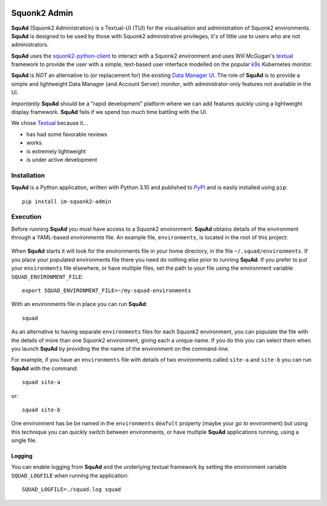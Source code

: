 .. image:: docs/images/squonk2-admin-logo.png

#############
Squonk2 Admin
#############

**SquAd** (Squonk2 Administration) is s Textual-UI (TUI) for the
visualisation and administration of Squonk2 environments. **SquAd** is
designed to be used by those with Squonk2 administrative privileges,
it's of little use to users who are not administrators.

.. image:: docs/images/screenshot.png

**SquAd** uses the `squonk2-python-client`_ to interact with a Squonk2 environment
and uses Will McGugan's `textual`_ framework to provide the user with a simple,
text-based user interface modelled on the popular `k9s`_ Kubernetes monitor.

**SquAd** is *NOT* an alternative to (or replacement for) the existing
`Data Manager UI`_. The role of **SquAd** is to provide a simple and lightweight
Data Manager (and Account Server) *monitor*, with administrator-only
features not available in the UI.

*Importantly* **SquAd** should be a "rapid development" platform where we
can add features quickly using a lightweight display framework.
**SquAd** fails if we spend too much time battling with the UI.

We chose `Textual`_ because it...

- has had some favorable reviews
- works
- is extremely lightweight
- is under active development

.. _data manager ui: https://github.com/InformaticsMatters/mini-apps-data-tier-ui
.. _k9s: https://k9scli.io
.. _squonk2-python-client: https://github.com/InformaticsMatters/squonk2-python-client
.. _textual: https://github.com/Textualize/textual

************
Installation
************

**SquAd** is a Python application, written with Python 3.10 and published
to `PyPI`_ and is easily installed using ``pip``::

    pip install im-squonk2-admin

.. _pypi: https://pypi.org/project/im-squonk2-admin/

*********
Execution
*********

Before running **SquAd** you must have access to a Squonk2 environment.
**SquAd** obtains details of the environment through a YAML-based
*environments* file. An example file, ``environments``, is located in the root
of this project:

    .. include:: environments
       :code: yaml

When **SquAd** starts it will look for the environments file in your home
directory, in the file ``~/.squad/environments``. If you place your populated
environments file there you need do nothing else prior to running **SquAd**.
If you prefer to put your ``environments`` file elsewhere, or have multiple
files, set the path to your file using the environment variable
``SQUAD_ENVIRONMENT_FILE``::

    export SQUAD_ENVIRONMENT_FILE=~/my-squad-environments

With an environments file in place you can run **SquAd**::

    squad

As an alternative to having separate ``environments`` files for each Squonk2
environment, you can populate the file with the details of more than one
Squonk2 environment, giving each a unique name. If you do this
you can select them when you launch **SquAd** by providing the
the name of the environment on the command-line.

For example, if you have an ``environments`` file with details of two
environments called ``site-a`` and ``site-b`` you can run **SquAd** with
the command::

    squad site-a

or::

    squad site-b

One environment has be be named in the ``environments`` ``deafult`` property
(maybe your *go to* environment) but using this technique you can quickly
switch between environments, or have multiple **SquAd** applications running,
using a single file.

Logging
-------

You can enable logging from **SquAd** and the underlying textual framework by
setting the environment variable ``SQUAD_LOGFILE`` when running the
application::

    SQUAD_LOGFILE=./squad.log squad
